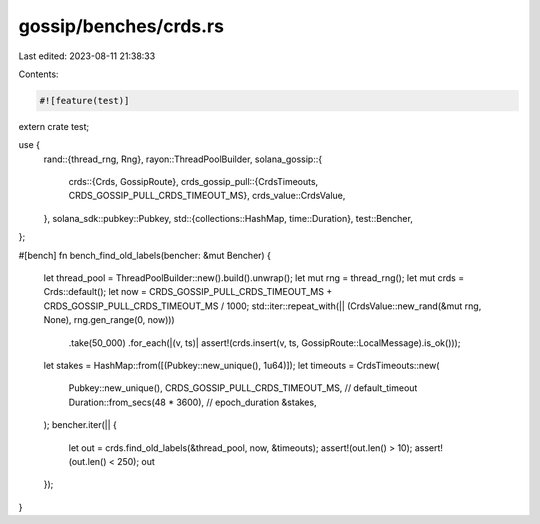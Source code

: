 gossip/benches/crds.rs
======================

Last edited: 2023-08-11 21:38:33

Contents:

.. code-block:: rs

    #![feature(test)]

extern crate test;

use {
    rand::{thread_rng, Rng},
    rayon::ThreadPoolBuilder,
    solana_gossip::{
        crds::{Crds, GossipRoute},
        crds_gossip_pull::{CrdsTimeouts, CRDS_GOSSIP_PULL_CRDS_TIMEOUT_MS},
        crds_value::CrdsValue,
    },
    solana_sdk::pubkey::Pubkey,
    std::{collections::HashMap, time::Duration},
    test::Bencher,
};

#[bench]
fn bench_find_old_labels(bencher: &mut Bencher) {
    let thread_pool = ThreadPoolBuilder::new().build().unwrap();
    let mut rng = thread_rng();
    let mut crds = Crds::default();
    let now = CRDS_GOSSIP_PULL_CRDS_TIMEOUT_MS + CRDS_GOSSIP_PULL_CRDS_TIMEOUT_MS / 1000;
    std::iter::repeat_with(|| (CrdsValue::new_rand(&mut rng, None), rng.gen_range(0, now)))
        .take(50_000)
        .for_each(|(v, ts)| assert!(crds.insert(v, ts, GossipRoute::LocalMessage).is_ok()));
    let stakes = HashMap::from([(Pubkey::new_unique(), 1u64)]);
    let timeouts = CrdsTimeouts::new(
        Pubkey::new_unique(),
        CRDS_GOSSIP_PULL_CRDS_TIMEOUT_MS, // default_timeout
        Duration::from_secs(48 * 3600),   // epoch_duration
        &stakes,
    );
    bencher.iter(|| {
        let out = crds.find_old_labels(&thread_pool, now, &timeouts);
        assert!(out.len() > 10);
        assert!(out.len() < 250);
        out
    });
}


